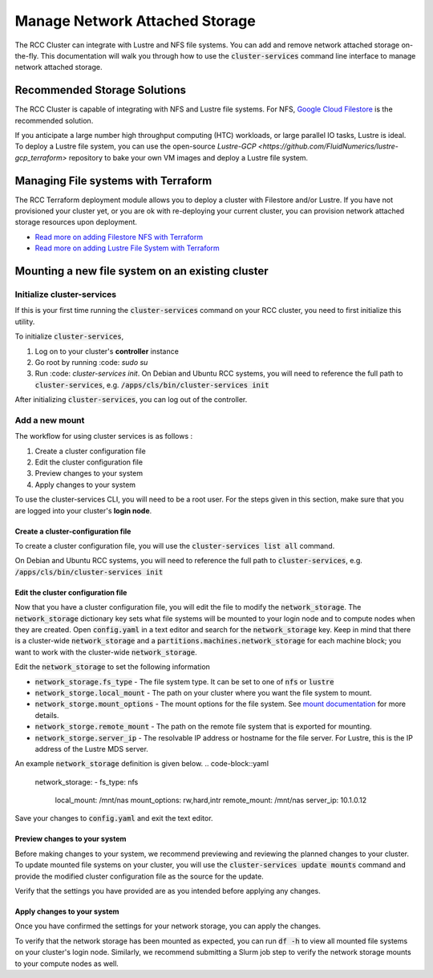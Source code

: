 #################################
Manage Network Attached Storage
#################################

The RCC Cluster can integrate with Lustre and NFS file systems. You can add and remove network attached storage on-the-fly. This documentation will walk you through how to use the :code:`cluster-services` command line interface to manage network attached storage.


==============================
Recommended Storage Solutions
==============================

The RCC Cluster is capable of integrating with NFS and Lustre file systems. For NFS, `Google Cloud Filestore <https://cloud.google.com/filestore>`_ is the recommended solution.

If you anticipate a large number high throughput computing (HTC) workloads, or large parallel IO tasks, Lustre is ideal. To deploy a Lustre file system, you can use the open-source `Lustre-GCP <https://github.com/FluidNumerics/lustre-gcp_terraform>` repository to bake your own VM images and deploy a Lustre file system.



=====================================
Managing File systems with Terraform
=====================================

The RCC Terraform deployment module allows you to deploy a cluster with Filestore and/or Lustre. If you have not provisioned your cluster yet, or you are ok with re-deploying your current cluster, you can provision network attached storage resources upon deployment.

* `Read more on adding Filestore NFS with Terraform <https://research-computing-cluster.readthedocs.io/en/latest/QuickStart/deploy_with_terraform.html#add-filestore-nfs>`_

* `Read more on adding Lustre File System with Terraform <https://research-computing-cluster.readthedocs.io/en/latest/QuickStart/deploy_with_terraform.html#add-lustre-file-system>`_

==================================================
Mounting a new file system on an existing cluster
==================================================

Initialize cluster-services
============================
If this is your first time running the :code:`cluster-services` command on your RCC cluster, you need to first initialize this utility.


To initialize :code:`cluster-services`, 

1. Log on to your cluster's **controller** instance
2. Go root by running :code: `sudo su`
3. Run :code: `cluster-services init`. On Debian and Ubuntu RCC systems, you will need to reference the full path to :code:`cluster-services`, e.g. :code:`/apps/cls/bin/cluster-services init`

After initializing :code:`cluster-services`, you can log out of the controller.


Add a new mount
==================
The workflow for using cluster services is as follows :

1. Create a cluster configuration file
2. Edit the cluster configuration file
3. Preview changes to your system
4. Apply changes to your system

To use the cluster-services CLI, you will need to be a root user. For the steps given in this section, make sure that you are logged into your cluster's **login node**.

Create a cluster-configuration file
------------------------------------

To create a cluster configuration file, you will use the :code:`cluster-services list all` command.

.. code-block::shell

   $ sudo su
   $ cluster-services list all > config.yaml


On Debian and Ubuntu RCC systems, you will need to reference the full path to :code:`cluster-services`, e.g. :code:`/apps/cls/bin/cluster-services init`

Edit the cluster configuration file
-------------------------------------

Now that you have a cluster configuration file, you will edit the file to modify the :code:`network_storage`. The :code:`network_storage` dictionary key sets what file systems will be mounted to your login node and to compute nodes when they are created. Open :code:`config.yaml` in a text editor and search for the :code:`network_storage` key. Keep in mind that there is a cluster-wide :code:`network_storage` and a :code:`partitions.machines.network_storage` for each machine block; you want to work with the cluster-wide :code:`network_storage`.

Edit the :code:`network_storage` to set the following information 

* :code:`network_storage.fs_type` - The file system type. It can be set to one of :code:`nfs` or :code:`lustre`
* :code:`network_storge.local_mount` - The path on your cluster where you want the file system to mount.
* :code:`network_storge.mount_options` - The mount options for the file system. See `mount documentation <https://man7.org/linux/man-pages/man8/mount.8.html>`_ for more details. 
* :code:`network_storge.remote_mount` - The path on the remote file system that is exported for mounting.
* :code:`network_storge.server_ip` - The resolvable IP address or hostname for the file server. For Lustre, this is the IP address of the Lustre MDS server.

An example :code:`network_storage` definition is given below.
.. code-block::yaml

    network_storage:
    - fs_type: nfs
      local_mount: /mnt/nas
      mount_options: rw,hard,intr
      remote_mount: /mnt/nas
      server_ip: 10.1.0.12

Save your changes to :code:`config.yaml` and exit the text editor.

Preview changes to your system
--------------------------------

Before making changes to your system, we recommend previewing and reviewing the planned changes to your cluster. To update mounted file systems on your cluster, you will use the :code:`cluster-services update mounts` command and provide the modified cluster configuration file as the source for the update.

.. code-block::shell

   $ cluster-services update mounts --config=config.yaml --preview
     + network_storage[0] = {'fs_type': 'nfs', 'local_mount': '/mnt/nas', 'mount_options': 'rw,hard,intr', 'remote_mount': '/mnt/nas', 'server_ip': '10.1.0.12'}

Verify that the settings you have provided are as you intended before applying any changes.

Apply changes to your system
-------------------------------

Once you have confirmed the settings for your network storage, you can apply the changes.

.. code-block::shell

   $ cluster-services update mounts --config=config.yaml
     + network_storage[0] = {'fs_type': 'nfs', 'local_mount': '/mnt/nas', 'mount_options': 'rw,hard,intr', 'remote_mount': '/mnt/nas', 'server_ip': '10.1.0.12'}

To verify that the network storage has been mounted as expected, you can run :code:`df -h` to view all mounted file systems on your cluster's login node. Similarly, we recommend submitting a Slurm job step to verify the network storage mounts to your compute nodes as well.


.. code-block::shell

   $ srun -n1 df -h


